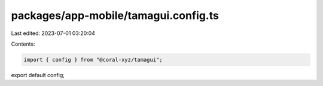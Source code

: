 packages/app-mobile/tamagui.config.ts
=====================================

Last edited: 2023-07-01 03:20:04

Contents:

.. code-block:: ts

    import { config } from "@coral-xyz/tamagui";

export default config;


